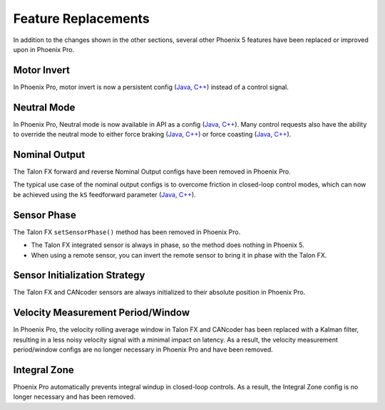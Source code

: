 Feature Replacements
====================

In addition to the changes shown in the other sections, several other Phoenix 5 features have been replaced or improved upon in Phoenix Pro.

Motor Invert
------------

In Phoenix Pro, motor invert is now a persistent config (`Java <https://api.ctr-electronics.com/phoenixpro/release/java/com/ctre/phoenixpro/configs/MotorOutputConfigs.html#Inverted>`__, `C++ <https://api.ctr-electronics.com/phoenixpro/release/cpp/classctre_1_1phoenixpro_1_1configs_1_1_motor_output_configs.html#a2816a895ab62ec5c4411dc2a1606e3de>`__) instead of a control signal.

Neutral Mode
------------

In Phoenix Pro, Neutral mode is now available in API as a config (`Java <https://api.ctr-electronics.com/phoenixpro/release/java/com/ctre/phoenixpro/configs/MotorOutputConfigs.html#NeutralMode>`__, `C++ <https://api.ctr-electronics.com/phoenixpro/release/cpp/classctre_1_1phoenixpro_1_1configs_1_1_motor_output_configs.html#af908bb8c312a55149f054ec95405c3e0>`__). Many control requests also have the ability to override the neutral mode to either force braking (`Java <https://api.ctr-electronics.com/phoenixpro/release/java/com/ctre/phoenixpro/controls/DutyCycleOut.html#OverrideBrakeDurNeutral>`__, `C++ <https://api.ctr-electronics.com/phoenixpro/release/cpp/classctre_1_1phoenixpro_1_1controls_1_1_duty_cycle_out.html#a7aee78ef5456c909c6ada62f7378c90b>`__) or force coasting (`Java <https://api.ctr-electronics.com/phoenixpro/release/java/com/ctre/phoenixpro/controls/TorqueCurrentFOC.html#OverrideCoastDurNeutral>`__, `C++ <https://api.ctr-electronics.com/phoenixpro/release/cpp/classctre_1_1phoenixpro_1_1controls_1_1_torque_current_f_o_c.html>`__).

Nominal Output
--------------

The Talon FX forward and reverse Nominal Output configs have been removed in Phoenix Pro.

The typical use case of the nominal output configs is to overcome friction in closed-loop control modes, which can now be achieved using the ``kS`` feedforward parameter (`Java <https://api.ctr-electronics.com/phoenixpro/release/java/com/ctre/phoenixpro/configs/Slot0Configs.html#kS>`__, `C++ <https://api.ctr-electronics.com/phoenixpro/release/cpp/classctre_1_1phoenixpro_1_1configs_1_1_slot0_configs.html#adfb56621e174939d621c93de80d433b7>`__).

Sensor Phase
------------

The Talon FX ``setSensorPhase()`` method has been removed in Phoenix Pro.

- The Talon FX integrated sensor is always in phase, so the method does nothing in Phoenix 5.

- When using a remote sensor, you can invert the remote sensor to bring it in phase with the Talon FX.

Sensor Initialization Strategy
------------------------------

The Talon FX and CANcoder sensors are always initialized to their absolute position in Phoenix Pro.

Velocity Measurement Period/Window
----------------------------------

In Phoenix Pro, the velocity rolling average window in Talon FX and CANcoder has been replaced with a Kalman filter, resulting in a less noisy velocity signal with a minimal impact on latency. As a result, the velocity measurement period/window configs are no longer necessary in Phoenix Pro and have been removed.

Integral Zone
-------------

Phoenix Pro automatically prevents integral windup in closed-loop controls. As a result, the Integral Zone config is no longer necessary and has been removed.
